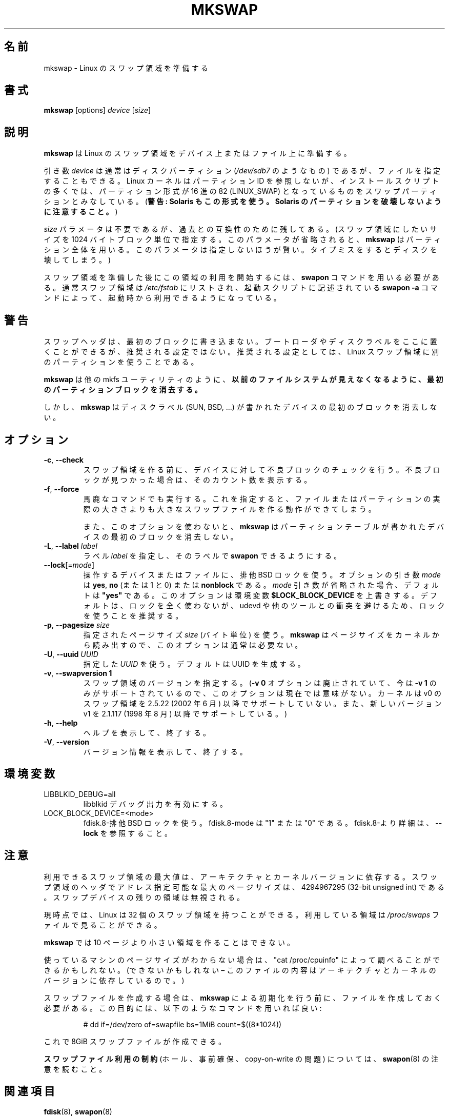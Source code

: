 .\" Copyright 1998 Andries E. Brouwer (aeb@cwi.nl)
.\"
.\" May be distributed under the GNU General Public License
.\"
.\" Japanese Version Copyright (c) 1999 NAKANO Takeo all rights reserved.
.\" Japanese Version Copyright (c) 1997 NAKANO Takeo all rights reserved.
.\" Translated Thu Aug 28 1997 by NAKANO Takeo <nakano@apm.seikei.ac.jp>
.\" Updated & Modified Thu 7 Oct 1999 by NAKANO Takeo 
.\" Updated & Modified Sat 18 Mar 2000 by NAKANO Takeo
.\" Updated & Modified Wed 14 Jun 2000 by NAKANO Takeo 
.\" Updated & Modified Wed May  5 00:29:28 JST 2004
.\"         by Yuichi SATO <ysato444@yahoo.co.jp>
.\" Updated & Modified Sat May  7 00:44:04 JST 2005 by Yuichi SATO
.\" Updated & Modified Mon Mar 23 22:21:14 JST 2020
.\"         by Yuichi SATO <ysato444@ybb.ne.jp>
.\" Updated & Modified Wed Feb  3 22:41:03 JST 2021 by Yuichi SATO
.\"
.TH MKSWAP 8 "March 2009" "util-linux" "System Administration"
.\"O .SH NAME
.\"O mkswap \- set up a Linux swap area
.SH 名前
mkswap \- Linux のスワップ領域を準備する
.\"O .SH SYNOPSIS
.SH 書式
.B mkswap
[options]
.I device
.RI [ size ]
.\"O .SH DESCRIPTION
.SH 説明
.\"O .B mkswap
.\"O sets up a Linux swap area on a device or in a file.
.B mkswap
は Linux のスワップ領域をデバイス上またはファイル上に準備する。

.\"O The
.\"O .I device
.\"O argument will usually be a disk partition (something like
.\"O .IR /dev/sdb7 )
.\"O but can also be a file.
.\"O The Linux kernel does not look at partition IDs, but
.\"O many installation scripts will assume that partitions
.\"O of hex type 82 (LINUX_SWAP) are meant to be swap partitions.
.\"O (Warning: Solaris also uses this type. Be careful not to kill
.\"O your Solaris partitions.)
.\"O (\fBWarning: Solaris also uses this type.  Be careful not to kill
.\"O your Solaris partitions.\fP)
引き数
.I device
は通常はディスクパーティション
.RI ( /dev/sdb7
のようなもの) であるが、ファイルを指定することもできる。
Linux カーネルはパーティション ID を参照しないが、
インストールスクリプトの多くでは、パーティション形式が
16 進の 82 (LINUX_SWAP) となっているものをスワップパーティション
とみなしている。
(\fB警告: Solaris もこの形式を使う。
Solaris のパーティションを破壊しないように注意すること。\fP)

.\"O The
.\"O .I size
.\"O parameter is superfluous but retained for backwards compatibility.
.\"O (It specifies the desired size of the swap area in 1024-byte blocks.
.\"O .B mkswap
.\"O will use the entire partition or file if it is omitted.
.\"O Specifying it is unwise \(en a typo may destroy your disk.)
.I size
パラメータは不要であるが、過去との互換性のために残してある。
(スワップ領域にしたいサイズを 1024 バイトブロック単位で指定する。
このパラメータが省略されると、
.B mkswap
はパーティション全体を用いる。
このパラメータは指定しないほうが賢い。タイプミスをすると
ディスクを壊してしまう。)

.\"O After creating the swap area, you need the
.\"O .B swapon
.\"O command to start using it.  Usually swap areas are listed in
.\"O .I /etc/fstab
.\"O so that they can be taken into use at boot time by a
.\"O .B swapon \-a
.\"O command in some boot script.
スワップ領域を準備した後にこの領域の利用を開始するには、
.B swapon
コマンドを用いる必要がある。通常スワップ領域は
.I /etc/fstab
にリストされ、起動スクリプトに記述されている
.B swapon \-a
コマンドによって、起動時から利用できるようになっている。

.\"O .SH WARNING
.SH 警告
.\"O The swap header does not touch the first block.  A boot loader or disk label
.\"O can be there, but it is not a recommended setup.  The recommended setup is to
.\"O use a separate partition for a Linux swap area.
スワップヘッダは、最初のブロックに書き込まない。
ブートローダやディスクラベルをここに置くことができるが、
推奨される設定ではない。
推奨される設定としては、Linux スワップ領域に別のパーティションを使うことである。

.\"O .BR mkswap ,
.\"O like many others mkfs-like utils,
.\"O .B erases the first partition block to make any previous filesystem invisible.
.B mkswap
は他の mkfs ユーティリティのように、
.B 以前のファイルシステムが見えなくなるように、
.B 最初のパーティションブロックを消去する。

.\"O However,
.\"O .B mkswap
.\"O refuses to erase the first block on a device with a disk
.\"O label (SUN, BSD, \&...\&).
しかし、
.B mkswap
はディスクラベル (SUN, BSD, \&...\&) が書かれた
デバイスの最初のブロックを消去しない。

.\"O .SH OPTIONS
.SH オプション
.TP
.BR \-c , " \-\-check"
.\"O Check the device (if it is a block device) for bad blocks
.\"O before creating the swap area.
.\"O If any bad blocks are found, the count is printed.
スワップ領域を作る前に、デバイスに対して不良ブロックの
チェックを行う。
不良ブロックが見つかった場合は、そのカウント数を表示する。
.TP
.BR \-f , " \-\-force"
.\"O Go ahead even if the command is stupid.
.\"O This allows the creation of a swap area larger than the file
.\"O or partition it resides on.
馬鹿なコマンドでも実行する。
これを指定すると、ファイルまたはパーティションの実際の大きさよりも
大きなスワップファイルを作る動作ができてしまう。

.\"O Also, without this option,
.\"O .B mkswap
.\"O will refuse to erase the first block on a device with a partition table.
また、このオプションを使わないと、
.B mkswap
はパーティションテーブルが書かれたデバイスの最初のブロックを
消去しない。
.TP
.BR \-L , " \-\-label " \fIlabel\fR
.\"O Specify a \fIlabel\fR for the device, to allow
.\"O .B swapon
.\"O by label.
ラベル \fIlabel\fR を指定し、そのラベルで
.B swapon
できるようにする。
.TP
\fB\-\-lock\fR[=\fImode\fR]
.\"O Use exclusive BSD lock for device or file it operates.  The optional argument
.\"O \fImode\fP can be \fByes\fR, \fBno\fR (or 1 and 0) or \fBnonblock\fR.  If the \fImode\fR
.\"O argument is omitted, it defaults to \fB"yes"\fR.  This option overwrites
.\"O environment variable \fB$LOCK_BLOCK_DEVICE\fR.  The default is not to use any
.\"O lock at all, but it's recommended to avoid collisions with udevd or other
.\"O tools.
操作するデバイスまたはファイルに、排他 BSD ロックを使う。
オプションの引き数 \fImode\fP は \fByes\fR, \fBno\fR (または 1 と 0)
または \fBnonblock\fR である。
\fImode\fR 引き数が省略された場合、デフォルトは \fB"yes"\fR である。
このオプションは環境変数 \fB$LOCK_BLOCK_DEVICE\fR を上書きする。
デフォルトは、ロックを全く使わないが、
udevd や他のツールとの衝突を避けるため、ロックを使うことを推奨する。
.TP
.BR \-p , " \-\-pagesize " \fIsize\fR
.\"O Specify the page \fIsize\fR (in bytes) to use.  This option is usually unnecessary;
.\"O .B mkswap
.\"O reads the size from the kernel.
指定されたページサイズ \fIsize\fR (バイト単位) を使う。
.B mkswap
はページサイズをカーネルから読み出すので、
このオプションは通常は必要ない。
.TP
.BR \-U , " \-\-uuid " \fIUUID\fR
.\"O Specify the \fIUUID\fR to use.  The default is to generate a UUID.
指定した \fIUUID\fR を使う。
デフォルトは UUID を生成する。
.TP
.BR \-v , " \-\-swapversion 1"
.\"O Specify the swap-space version.  (This option is currently pointless, as the old
.\"O .B \-v 0
.\"O option has become obsolete and now only
.\"O .B \-v 1
.\"O is supported.
.\"O The kernel has not supported v0 swap-space format since 2.5.22 (June 2002).
.\"O The new version v1 is supported since 2.1.117 (August 1998).)
スワップ領域のバージョンを指定する。
.RB ( "\-v 0"
オプションは廃止されていて、今は
.B \-v 1
のみがサポートされているので、
このオプションは現在では意味がない。
カーネルは v0 のスワップ領域を 2.5.22 (2002 年 6 月) 以降でサポートしていない。
また、新しいバージョン v1 を 2.1.117 (1998 年 8 月) 以降でサポートしている。)
.TP
.BR \-h , " \-\-help"
.\"O Display help text and exit.
ヘルプを表示して、終了する。
.TP
.BR \-V , " \-\-version"
.\"O Display version information and exit.
バージョン情報を表示して、終了する。

.\"O .SH ENVIRONMENT
.SH 環境変数
.IP LIBBLKID_DEBUG=all
.\"O enables libblkid debug output.
libblkid デバッグ出力を有効にする。
.IP LOCK_BLOCK_DEVICE=<mode>
.\"O use exclusive BSD lock.  The mode is "1" or "0".  See \fB\-\-lock\fR for more details.
fdisk.8-排他 BSD ロックを使う。
fdisk.8-mode は "1" または "0" である。
fdisk.8-より詳細は、\fB\-\-lock\fR を参照すること。
.\"O .SH NOTES
.SH 注意
.\"O The maximum useful size of a swap area depends on the architecture and
.\"O the kernel version.
利用できるスワップ領域の最大値は、アーキテクチャとカーネルバージョンに
依存する。
.\"O The maximum number of the pages that is possible to address by swap area header
.\"O is 4294967295 (32-bit unsigned int).  The remaining space on the swap device is ignored.
スワップ領域のヘッダでアドレス指定可能な最大のページサイズは、
4294967295 (32-bit unsigned int) である。
スワップデバイスの残りの領域は無視される。

.\"O Presently, Linux allows 32 swap areas.
.\"O The areas in use can be seen in the file
.\"O .I /proc/swaps
現時点では、 Linux は 32 個のスワップ領域を持つことができる。
利用している領域は
.I /proc/swaps
ファイルで見ることができる。

.\"O .B mkswap
.\"O refuses areas smaller than 10 pages.
.B mkswap
では 10 ページより小さい領域を作ることはできない。

.\"O If you don't know the page size that your machine uses, you may be
.\"O able to look it up with "cat /proc/cpuinfo" (or you may not \(en
.\"O the contents of this file depend on architecture and kernel version).
使っているマシンのページサイズがわからない場合は、"cat /proc/cpuinfo"
によって調べることができるかもしれない。
(できないかもしれない \(en このファイルの内容はアーキテクチャと
カーネルのバージョンに依存しているので。)

.\"O To set up a swap file, it is necessary to create that file before
.\"O initializing it with
.\"O .BR mkswap ,
.\"O e.g.\& using a command like
スワップファイルを作成する場合は、
.B mkswap
による初期化を行う前に、ファイルを作成しておく必要がある。
この目的には、以下のようなコマンドを用いれば良い:

.nf
.RS
# dd if=/dev/zero of=swapfile bs=1MiB count=$((8*1024))
.RE
.fi

.\"O to create 8GiB swapfile.
これで 8GiB スワップファイルが作成できる。

.\"O Please read notes from
.\"O .BR swapon (8)
.\"O about
.\"O .B the swap file use restrictions
.\"O (holes, preallocation and copy-on-write issues).
.B スワップファイル利用の制約
(ホール、事前確保、copy-on-write の問題)
については、
.BR swapon (8)
の注意を読むこと。

.\"O .SH SEE ALSO
.SH 関連項目
.BR fdisk (8),
.BR swapon (8)
.\"O .SH AVAILABILITY
.SH 入手方法
.\"O The mkswap command is part of the util-linux package and is available from
.\"O https://www.kernel.org/pub/linux/utils/util-linux/.
mkswap コマンドは util-linux パッケージの一部であり、
https://www.kernel.org/pub/linux/utils/util-linux/
から入手できる。
